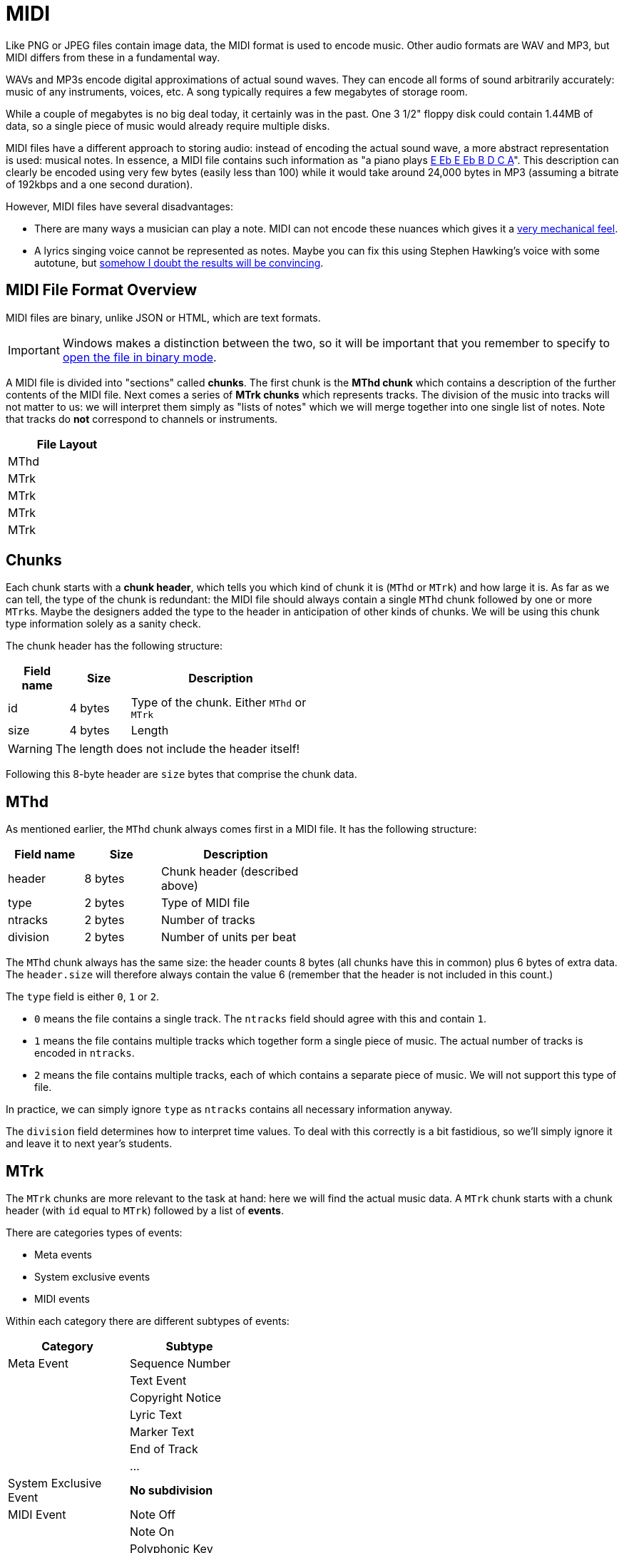= MIDI

Like PNG or JPEG files contain image data, the MIDI format is used to encode music.
Other audio formats are WAV and MP3, but MIDI differs from these in a fundamental way.

WAVs and MP3s encode digital approximations of actual sound waves.
They can encode all forms of sound arbitrarily accurately: music of any instruments, voices, etc.
A song typically requires a few megabytes of storage room.

While a couple of megabytes is no big deal today, it certainly was in the past.
One 3 1/2" floppy disk could contain 1.44MB of data, so a single piece of music would already require multiple disks.

MIDI files have a different approach to storing audio: instead of encoding the actual sound wave, a more abstract representation is used: musical notes.
In essence, a MIDI file contains such information as "a piano plays https://www.youtube.com/watch?v=pUhBiT4Uiwc[E Eb E Eb B D C A]".
This description can clearly be encoded using very few bytes (easily less than 100) while it would take around 24,000 bytes in MP3 (assuming a bitrate of 192kbps and a one second duration).

However, MIDI files have several disadvantages:

* There are many ways a musician can play a note.
  MIDI can not encode these nuances which gives it a https://www.youtube.com/watch?v=WvWuco54FHg[very mechanical feel].
* A lyrics singing voice cannot be represented as notes.
  Maybe you can fix this using Stephen Hawking's voice with some autotune, but https://youtu.be/DvLPmmrofEg[somehow I doubt the results will be convincing].

== MIDI File Format Overview

MIDI files are binary, unlike JSON or HTML, which are text formats.

IMPORTANT: Windows makes a distinction between the two, so it will be important that you remember to specify to http://www.cplusplus.com/doc/tutorial/files/[open the file in binary mode].

A MIDI file is divided into "sections" called *chunks*.
The first chunk is the *MThd chunk* which contains a description of the further contents of the MIDI file.
Next comes a series of *MTrk chunks* which represents tracks.
The division of the music into tracks will not matter to us: we will interpret them simply as "lists of notes" which we will merge together into one single list of notes.
Note that tracks do **not** correspond to channels or instruments.

[%header,cols="^",width="20%",align="center",grid=rows,frame=topbot]
|===
| File Layout

| MThd

| MTrk

| MTrk

| MTrk

| MTrk
|===

[#chunks]
== Chunks

Each chunk starts with a *chunk header*, which tells you which kind of chunk it is (`MThd` or `MTrk`) and how large it is.
As far as we can tell, the type of the chunk is redundant: the MIDI file should always contain a single `MThd` chunk followed by one or more ``MTrk``s.
Maybe the designers added the type to the header in anticipation of other kinds of chunks.
We will be using this chunk type information solely as a sanity check.

The chunk header has the following structure:

[%header,cols="1,^1,3",width="50%",grid=rows,frame=topbot]
|===
| Field name | Size | Description

| id | 4 bytes | Type of the chunk. Either `MThd` or `MTrk`

| size | 4 bytes | Length
|===

WARNING: The length does not include the header itself!

Following this 8-byte header are `size` bytes that comprise the chunk data.

[#mthd]
== MThd

As mentioned earlier, the `MThd` chunk always comes first in a MIDI file.
It has the following structure:

[%header,cols="1,^,2",width="50%",grid=rows,frame=topbot]
|===
| Field name | Size | Description
| header | 8 bytes | Chunk header (described above)
| type | 2 bytes | Type of MIDI file
| ntracks | 2 bytes | Number of tracks
| division | 2 bytes | Number of units per beat
|===

The `MThd` chunk always has the same size: the header counts 8 bytes (all chunks have this in common) plus 6 bytes of extra data.
The `header.size` will therefore always contain the value 6 (remember that the header is not included in this count.)

The `type` field is either `0`, `1` or `2`.

* `0` means the file contains a single track. The `ntracks` field should agree with this and contain `1`.
* `1` means the file contains multiple tracks which together form a single piece of music.
  The actual number of tracks is encoded in `ntracks`.
* `2` means the file contains multiple tracks, each of which contains a separate piece of music.
  We will not support this type of file.

In practice, we can simply ignore `type` as `ntracks` contains all necessary information anyway.

The `division` field determines how to interpret time values.
To deal with this correctly is a bit fastidious, so we'll simply ignore it and leave it to next year's students.

[#mtrk]
== MTrk

The `MTrk` chunks are more relevant to the task at hand: here we will find the actual music data.
A `MTrk` chunk starts with a chunk header (with `id` equal to `MTrk`) followed by a list of *events*.

There are categories types of events:

* Meta events
* System exclusive events
* MIDI events

Within each category there are different subtypes of events:

[%header,cols=2,width="40%",grid=rows]
|===
| Category | Subtype
| Meta Event | Sequence Number
| | Text Event
| | Copyright Notice
| | Lyric Text
| | Marker Text
| | End of Track
| | ...
| System Exclusive Event | *No subdivision*
| MIDI Event | Note Off
| | Note On
| | Polyphonic Key Pressure
| | Control Change
| | Program Change
| | Channel Pressure
| | Pitch Wheel Change
|===

Only a couple of these events are relevant to the task at hand.
However, we need to be able to process all these events since we might encounter them in MIDI files.
We are interested in the following events:

[%header,cols="1,2",width="50%",grid=rows,frame=topbot]
|===
| Event | Description
| Note On | Start playing a note
| Note Off | Stop playing a note
| Program Change | Initialize or change instrument
| End of Track | End of Track (duh)
|===

Each event occurs at a certain point in time and appear in chronological order.
For example, Für Elise would look as follows:

[%header,cols="1,2",width="50%",grid=rows,frame=topbot]
|===
| Time | Event
| 0 | Program Change to piano
| 0   | Note On E
| 100 | Note Off E
| 100 | Note On Eb
| 200 | Note Off Eb
| 200 | Note On E
| 300 | Note Of E
| 300 | Note On Eb
| 400 | Note Off Eb
| 400 | Note On E
| 500 | Note Off E
| 500 | Note On B
| 600 | Note Off B
| 600 | Note On D
| 700 | Note Off D
| 700 | Note On C
| 800 | Note Off C
| 800 | Note On A
| 1000 | Note Off A
|===

However, MIDI does not give events absolute timestamps.
Instead, it only provides *delta times*.
These represent the amount of time since the last event.

[%header,cols="1,1,2",width="50%",grid=rows,frame=topbot]
|===
| Time | Delta Time | Event
| 0 | 0 | program change to piano
| 0 | 0 | note on E
| 100 | 100 | note off E
| 100 | 0 | note on Eb
| 200 | 100 | note off Eb
| 200 | 0 | note on E
| 300 | 100 | note off E
| 300 | 0 | note on Eb
| 400 | 100 | note off Eb
| 400 | 0 | note on E
| 500 | 100 | note off E
| 500 | 0 | note on B
| 600 | 100 | note off B
| 600 | 0 | note on D
| 700 | 100 | note off D
| 700 | 0 | note on C
| 800 | 100 | note off C
| 800 | 0 | note on A
| 1000 | 200 | note off A
|===

So, a `0` delta time means that events occur simultaneously.
This occurs quite frequently, as when one note starts, the previous one stops.
Note that all delta times are encoded as variable length integers.

Events all exhibit the same general structure:

[%header,cols="1,^1,2",width="50%",grid=rows,frame=topbot]
|===
| Field name | Size | Description
| `delta_time` | Variable length integer | Time since last event
| `identifier` | 1 | Byte identifying type of event
| extra | | Extra data that depends on the type of event
|===

Each type of event has a unique identifier (e.g. `0x80` for note off, `0x90` for note on, etc.)
The type of event which determines what extra data you can expect.
For example, in  the case of a note on event, the extra data consists of the note and the velocity (explained later.)

In practice, to read the event, you will first read the delta time, then the identifier byte.
Based on this byte you will know what kind of data will follow.

We now discuss each type of event in detail.

=== Meta Events

[%header,cols="1,^1,3",width="50%",grid=rows,frame=topbot]
|===
| Field name | Size | Description
| `delta_time` | Variable length integer | Time since last event
| `identifier` | 1 | `0xFF`
| `type` | 1 | Identifies the type of meta event
| `length` | Variable length integer | Number of data bytes
| `data` | `length` bytes | Data
|===

Meta events can be used to add, well, metadata.
Examples are a copyright notice, lyrics, etc.
Each is identified by a unique number (e.g., `0x02` for copyright, `0x05` for lyrics) which is stored in the `type` field.

We care only about one specific type of meta event: the end of track event.
You can recognize it using its type number: `0x2F`.
It normally has no data associated with it.
Concretely, the end of track event is encoded by the following four bytes:

[#endoftrack]
[%header,cols="1,3",width="50%",grid=rows,frame=topbot]
|===
| Byte | Meaning
| `0x00` | Delta time
| `0xFF` | Signals meta event
| `0x2F` | Signals end of track
| `0x00` | Signals zero bytes of data
|===

=== System Exclusive Event

[%header,cols="1,^1,3",width="50%",grid=rows,frame=topbot]
|===
| Field name | Size | Description
| `delta_time` | Variable length integer | Time since last event
| `identifier` | 1 | `0xF0` or `0xF7`
| `length` | Variable length integer | Number of data bytes
| `data` | `length` bytes | Data
|===

=== MIDI Events

As mentioned above, there are seven types of MIDI events:

[%header,cols="^",width="20%"]
|===
| Type
| Note Off
| Note On
| Polyphonic Key Pressure
| Control Change
| Program Change
| Channel Pressure
| Pitch Wheel Change
|===

MIDI events always take place on a specific channel, of which there are 16.
MIDI events on different channels are independent: for example, a program change (= change of musical instrument) on channel 5
only affects the notes played on channel 5.

The type and channel of a MIDI event are combined into a single byte and form the MIDI event's identifier byte.
This byte is also called the *status byte*.
The upper 4 bits denote the type of MIDI event, the lower 4 bits denote the channel on which it takes place.
The general structure of a MIDI event can then be written

[%header,cols="1,^1,3",width="50%",grid=rows,frame=topbot]
|===
| Field name | Size | Description
| `delta_time` | Variable length integer | Time since last event
| `status` | 1 | `0xkn` where `k` denotes the type and `n` denotes channel (0-15)
| type-specific | | Type specific extra data
|===

We now discuss each MIDI event type.

==== Note Off

[%header,cols="1,^1,3",width="60%",grid=rows,frame=topbot]
|===
| Field name | Size | Description
| `delta_time` | Variable length integer | Time since last event
| `status` | 1 | `0x8n` where `n` denotes channel (0-15)
| `note` | 1 | Note that stops playing (0-127)
| `velocity` | 1 | After touch (0-127)
|===

Notes are index from `0` to `127`. `0` corresponds to a very low A (8.18Hz) which
is so low we probably can't even hear it (human hearing starts at around 20Hz.) `127`
is a G#/Ab at 13,289Hz (that we can hear, but it may not be particularly pleasant.)
Musicians might want to know that A (440Hz) has index 69, but for our purposes
what matters is that a higher index corresponds to a higher note.

The velocity doesn't seem to have much effect according to my experiments.
According to the documentation, it is used for after touch, but I don't hear any difference.

==== Note On

[%header,cols="1,^1,3",width="60%",grid=rows,frame=topbot]
|===
| Field name | Size | Description
| `delta_time` | Variable length integer | Time since last event
| `status` | 1 | `0x9n` where `n` denotes channel (0-15)
| `note` | 1 | Note that starts playing (0-127)
| `velocity` | 1 | Loudness (0-127)
|===

==== Polyphonic Key Pressure

[%header,cols="1,^1,3",width="60%",grid=rows,frame=topbot]
|===
| Field name | Size | Description
| `delta_time` | Variable length integer | Time since last event
| `status` | 1 | `0xAn` where `n` denotes channel (0-15)
| `note` | 1 | Note that starts playing (0-127)
| `pressure` | 1 | Pressure value (0-127)
|===

==== Control Change

[%header,cols="1,^1,3",width="60%",grid=rows,frame=topbot]
|===
| Field name | Size | Description
| `delta_time` | Variable length integer | Time since last event
| `status` | 1 | `0xBn` where `n` denotes channel (0-15)
| `controller` | 1 | Controller number (0-127)
| `value` | 1 | New value (0-127)
|===

==== Program Change

[%header,cols="1,^1,3",width="60%",grid=rows,frame=topbot]
|===
| Field name | Size | Description
| `delta_time` | Variable length integer | Time since last event
| `status` | 1 | `0xCn` where `n` denotes channel (0-15)
| `program` | 1 | Program number (0-127)
|===

This corresponds to a change in musical instrument on the current channel.

==== Channel Pressure

[%header,cols="1,^1,3",width="60%",grid=rows,frame=topbot]
|===
| Field name | Size | Description
| `delta_time` | Variable length integer | Time since last event
| `status` | 1 | `0xDn` where `n` denotes channel (0-15)
| `pressure` | 1 | Pressure value (0-127)
|===

==== Pitch Wheel Change

[%header,cols="1,^1,3",width="60%",grid=rows,frame=topbot]
|===
| Field name | Size | Description
| `delta_time` | Variable length integer | Time since last event
| `status` | 1 | `0xEn` where `n` denotes channel (0-15)
| `lower_bits` | 1 | Lower 7 bits
| `upper_bits` | 1 | Upper 7 bits
|===

`lower_bits` and `upper_bits` together form a 14 bit value denoteing
the pitch wheel's position.

== Example

Let's see what Für Elise would look like. The notes are

[%header,cols="^1,^1,^1",width="30%",grid=rows,frame=topbot]
|===
| Note | Note Number | Duration
| E | 76 | 100
| Eb | 75 | 100
| E | 76 | 100
| Eb | 75 | 100
| E | 76 | 100
| B | 71 | 100
| D | 74 | 100
| C | 72 | 100
| A | 69 | 200
|===


In MIDI events form:

[%header,cols=">1,^1,^1,^1,2",width="60%",grid=rows,frame=topbot]
|===
| Delta Time | Event Type | Note Number | Velocity | Bytes
| 0 | Note On | 76 | 30 | `0x00 0x90 0x4C 0x1E`
| 100 | Note Off | 76 | 0 | `0x64 0x80 0x4C 0x00`
| 0 | Note On | 75 | 30 | `0x00 0x90 0x4B 0x1E`
| 100 | Note Off | 75 | 0 | `0x64 0x80 0x4B 0x00`
| 0 | Note On | 76 | 30 | `0x00 0x90 0x4C 0x1E`
| 100 | Note Off | 76 | 0 | `0x64 0x80 0x4C 0x00`
| 0 | Note On | 75 | 30 | `0x00 0x90 0x4B 0x1E`
| 100 | Note Off | 75 | 0 | `0x64 0x80 0x4B 0x00`
| 0 | Note On | 76 | 30 | `0x00 0x90 0x4C 0x1E`
| 100 | Note Off | 76 | 0 | `0x64 0x80 0x4C 0x00`
| 0 | Note On | 71 | 30 | `0x00 0x90 0x47 0x1E`
| 100 | Note Off | 71 | 0 | `0x64 0x80 0x47 0x00`
| 0 | Note On | 74 | 30 | `0x00 0x90 0x4A 0x1E`
| 100 | Note Off | 74 | 0 | `0x64 0x80 0x4A 0x00`
| 0 | Note On | 72 | 30 | `0x00 0x90 0x48 0x1E`
| 100 | Note Off | 72 | 0 | `0x64 0x80 0x48 0x00`
| 0 | Note On | 69 | 30 | `0x00 0x90 0x45 0x1E`
| 200 | Note Off | 69 | 0 | `0x64 0x80 0x45 0x00`
|===

All events take place on channel `0`, which has been randomly chosen.

The value for note on velocity has been chosen rather arbitrarily: Für Elise is supposed to be played very softly (pianissimo), so 30 is about one fourth of the maximum volume (127).
The note off velocity equals 0 because, as mentioned earlier, it doesn't seem to have any effect.

[#noteonzerovelocity]
== Note On 0

Often, note off events are replaced by note on events with velocity set to 0.
Together with running status (see later), this leads to more compact MIDI files (up to 25% less space requirements.)

Using this trick, we get

[%header,cols=">1,^1,^1,^1,2",width="60%",grid=rows,frame=topbot]
|===
| Delta Time | Event Type | Note Number | Velocity | Bytes
| 0 | Note On | 76 | 30 | `0x00 0x90 0x4C 0x1E`
| 100 | Note On | 76 | 0 | `0x64 0x90 0x4C 0x00`
| 0 | Note On | 75 | 30 | `0x00 0x90 0x4B 0x1E`
| 100 | Note On | 75 | 0 | `0x64 0x90 0x4B 0x00`
| 0 | Note On | 76 | 30 | `0x00 0x90 0x4C 0x1E`
| 100 | Note On | 76 | 0 | `0x64 0x90 0x4C 0x00`
| 0 | Note On | 75 | 30 | `0x00 0x90 0x4B 0x1E`
| 100 | Note On | 75 | 0 | `0x64 0x90 0x4B 0x00`
| 0 | Note On | 76 | 30 | `0x00 0x90 0x4C 0x1E`
| 100 | Note On | 76 | 0 | `0x64 0x90 0x4C 0x00`
| 0 | Note On | 71 | 30 | `0x00 0x90 0x47 0x1E`
| 100 | Note On | 71 | 0 | `0x64 0x90 0x47 0x00`
| 0 | Note On | 74 | 30 | `0x00 0x90 0x4A 0x1E`
| 100 | Note On | 74 | 0 | `0x64 0x90 0x4A 0x00`
| 0 | Note On | 72 | 30 | `0x00 0x90 0x48 0x1E`
| 100 | Note On | 72 | 0 | `0x64 0x90 0x48 0x00`
| 0 | Note On | 69 | 30 | `0x00 0x90 0x45 0x1E`
| 200 | Note On | 69 | 0 | `0x64 0x90 0x45 0x00`
|===

== Running Status

If a MIDI event has the same status byte as the previous event, its status byte can be omitted.
This does not cause problems reading in the events: all status bytes have their most significant bit set to `1` while all non-status-bytes have `0` as most significant bit.

Für Elise can therefore be encoded as follows:

[%header,cols=">1,^1,^1,^1,2",width="60%",grid=rows,frame=topbot]
|===
| Delta Time | Event Type | Note Number | Velocity | Bytes
| 0 | Note On | 76 | 30 | `0x00 0x90 0x4C 0x1E`
| 100 | Note On | 76 | 0 | `0x64 0x4C 0x00`
| 0 | Note On | 75 | 30 | `0x00 0x4B 0x1E`
| 100 | Note On | 75 | 0 | `0x64 0x4B 0x00`
| 0 | Note On | 76 | 30 | `0x00 0x4C 0x1E`
| 100 | Note On | 76 | 0 | `0x64 0x4C 0x00`
| 0 | Note On | 75 | 30 | `0x00 0x4B 0x1E`
| 100 | Note On | 75 | 0 | `0x64 0x4B 0x00`
| 0 | Note On | 76 | 30 | `0x00 0x4C 0x1E`
| 100 | Note On | 76 | 0 | `0x64 0x4C 0x00`
| 0 | Note On | 71 | 30 | `0x00 0x47 0x1E`
| 100 | Note On | 71 | 0 | `0x64 0x47 0x00`
| 0 | Note On | 74 | 30 | `0x00 0x4A 0x1E`
| 100 | Note On | 74 | 0 | `0x64 0x4A 0x00`
| 0 | Note On | 72 | 30 | `0x00 0x48 0x1E`
| 100 | Note On | 72 | 0 | `0x64 0x48 0x00`
| 0 | Note On | 69 | 30 | `0x00 0x45 0x1E`
| 200 | Note On | 69 | 0 | `0x64 0x45 0x00`
|===

Thanks to running status, we only need 55 bytes instead of 72.

== Für Elise

Für Elise in its entirety:

[%header,cols="1,",width="60%",grid=rows,frame=topbot]
|===
| Bytes | Description
| `0x4D 0x54 0x68 0x64` | `MThd` indicating start of MThd chunk
| `0x00 0x00 0x00 0x06` | Chunk header size field: rest of chunk counts 6 bytes
| `0x00 0x01` | MIDI type 1
| `0x00 0x01` | Number of tracks
| `0x02 0x00` | Division 512 (picked randomly)
| `0x4D 0x54 0x72 0x6B` | `MTrk` indicating start of MTrk chunk
| `0x00 0x00 0x00 0x3D` | Chunk header size field: rest of chunk counts 61 bytes
| `0x00 0xC0 0x00` | Program change to program #0 (= piano)
| `0x00 0x90 0x4C 0x1E` | Notes
| `0x64 0x4C 0x00` |
| `0x00 0x4B 0x1E` |
| `0x64 0x4B 0x00` |
| `0x00 0x4C 0x1E` |
| `0x64 0x4C 0x00` |
| `0x00 0x4B 0x1E` |
| `0x64 0x4B 0x00` |
| `0x00 0x4C 0x1E` |
| `0x64 0x4C 0x00` |
| `0x00 0x47 0x1E` |
| `0x64 0x47 0x00` |
| `0x00 0x4A 0x1E` |
| `0x64 0x4A 0x00` |
| `0x00 0x48 0x1E` |
| `0x64 0x48 0x00` |
| `0x00 0x45 0x1E` |
| `0x64 0x45 0x00` |
| `0xFF 0x2F 0x00` | Meta event: end of track
|===

== Further Information

* http://valentin.dasdeck.com/midi/midifile.htm
* http://www.music.mcgill.ca/~ich/classes/mumt306/StandardMIDIfileformat.html
